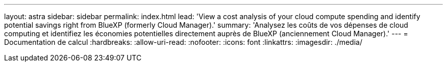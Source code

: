 ---
layout: astra 
sidebar: sidebar 
permalink: index.html 
lead: 'View a cost analysis of your cloud compute spending and identify potential savings right from BlueXP (formerly Cloud Manager).' 
summary: 'Analysez les coûts de vos dépenses de cloud computing et identifiez les économies potentielles directement auprès de BlueXP (anciennement Cloud Manager).' 
---
= Documentation de calcul
:hardbreaks:
:allow-uri-read: 
:nofooter: 
:icons: font
:linkattrs: 
:imagesdir: ./media/


